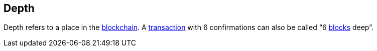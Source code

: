 == Depth

Depth refers to a place in the link:../b/Blockchain.asciidoc[blockchain]. A link:../t/Transaction.asciidoc[transaction] with 6 confirmations can also be called “6 link:../b/Block.asciidoc[blocks] deep”.